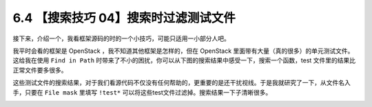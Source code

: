 6.4 【搜索技巧 04】搜索时过滤测试文件
=====================================

|image0|

接下来，介绍一个，我看框架源码的时的一个小技巧，可能只适用一小部分人吧。

我平时会看的框架是 OpenStack ，我不知道其他框架是怎样的，但在 OpenStack
里面带有大量（真的很多）的单元测试文件。这给我在使用 ``Find in Path``
时带来了不小的困扰，你可以从下图的搜索结果中感受一下，搜索一个函数，test
文件里的结果比 正常文件要多很多。

|image1|

这些测试文件的搜索结果，对于我们看源代码不仅没有任何帮助的，更重要的是还干扰视线。于是我就研究了一下，从文件名入手，只要在
``File mask`` 里填写 ``!test*``
可以将这些test文件过滤掉。搜索结果一下子清晰很多。

|image2|

|image3|

.. |image0| image:: http://image.iswbm.com/20200804124133.png
.. |image1| image:: http://image.iswbm.com/FlXynbyxh8tTrCpc4tVLqycL7JQm
.. |image2| image:: http://image.iswbm.com/FiD91PR1hUu0Ruc6cmZ7EGNM6Be_
.. |image3| image:: http://image.iswbm.com/20200607174235.png

